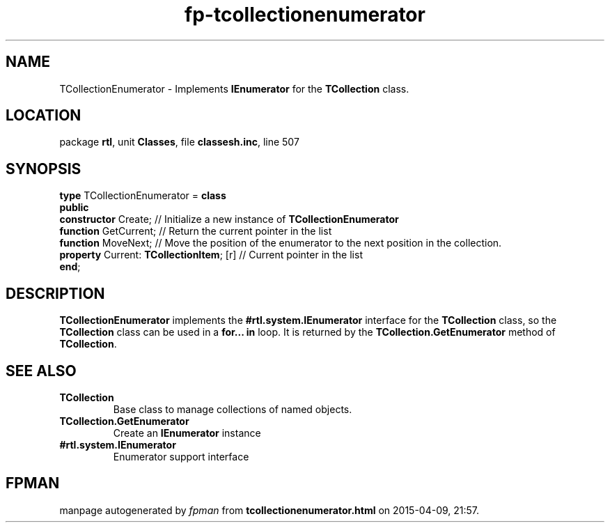 .\" file autogenerated by fpman
.TH "fp-tcollectionenumerator" 3 "2014-03-14" "fpman" "Free Pascal Programmer's Manual"
.SH NAME
TCollectionEnumerator - Implements \fBIEnumerator\fR for the \fBTCollection\fR class.
.SH LOCATION
package \fBrtl\fR, unit \fBClasses\fR, file \fBclassesh.inc\fR, line 507
.SH SYNOPSIS
\fBtype\fR TCollectionEnumerator = \fBclass\fR
.br
\fBpublic\fR
  \fBconstructor\fR Create;                    // Initialize a new instance of \fBTCollectionEnumerator\fR 
  \fBfunction\fR GetCurrent;                   // Return the current pointer in the list
  \fBfunction\fR MoveNext;                     // Move the position of the enumerator to the next position in the collection.
  \fBproperty\fR Current: \fBTCollectionItem\fR; [r] // Current pointer in the list
.br
\fBend\fR;
.SH DESCRIPTION
\fBTCollectionEnumerator\fR implements the \fB#rtl.system.IEnumerator\fR interface for the \fBTCollection\fR class, so the \fBTCollection\fR class can be used in a \fBfor... in\fR loop. It is returned by the \fBTCollection.GetEnumerator\fR method of \fBTCollection\fR.


.SH SEE ALSO
.TP
.B TCollection
Base class to manage collections of named objects.
.TP
.B TCollection.GetEnumerator
Create an \fBIEnumerator\fR instance
.TP
.B #rtl.system.IEnumerator
Enumerator support interface

.SH FPMAN
manpage autogenerated by \fIfpman\fR from \fBtcollectionenumerator.html\fR on 2015-04-09, 21:57.

